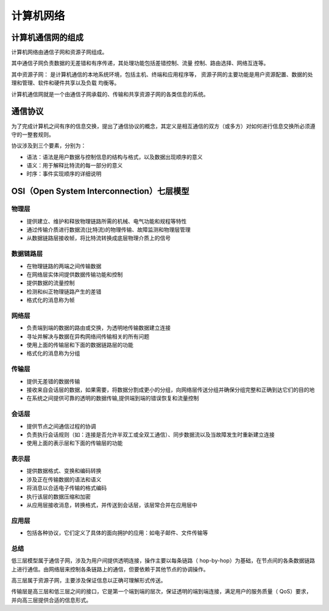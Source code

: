 计算机网络
========================================

计算机通信网的组成
----------------------------------------
计算机网络由通信子网和资源子网组成。

其中通信子网负责数据的无差错和有序传递，其处理功能包括差错控制、流量 控制、路由选择、网络互连等。

其中资源子网： 是计算机通信的本地系统环境，包括主机、终端和应用程序等， 资源子网的主要功能是用户资源配置、数据的处理和管理、软件和硬件共享以及负载 均衡等。

计算机通信网就是一个由通信子网承载的、传输和共享资源子网的各类信息的系统。

通信协议
----------------------------------------
为了完成计算机之间有序的信息交换，提出了通信协议的概念，其定义是相互通信的双方（或多方）对如何进行信息交换所必须遵守的一整套规则。

协议涉及到三个要素，分别为：

- 语法：语法是用户数据与控制信息的结构与格式，以及数据出现顺序的意义
- 语义：用于解释比特流的每一部分的意义
- 时序：事件实现顺序的详细说明

OSI（Open System Interconnection）七层模型
---------------------------------------------

物理层
~~~~~~~~~~~~~~~~~~~~~~~~~~~~~~~~~~~~~~~~
- 提供建立、维护和释放物理链路所需的机械、电气功能和规程等特性
- 通过传输介质进行数据流(比特流)的物理传输、故障监测和物理层管理
- 从数据链路层接收帧，将比特流转换成底层物理介质上的信号

数据链路层
~~~~~~~~~~~~~~~~~~~~~~~~~~~~~~~~~~~~~~~~
- 在物理链路的两端之间传输数据
- 在网络层实体间提供数据传输功能和控制
- 提供数据的流量控制
- 检测和纠正物理链路产生的差错
- 格式化的消息称为帧

网络层
~~~~~~~~~~~~~~~~~~~~~~~~~~~~~~~~~~~~~~~~
- 负责端到端的数据的路由或交换，为透明地传输数据建立连接
- 寻址并解决与数据在异构网络间传输相关的所有问题
- 使用上面的传输层和下面的数据链路层的功能
- 格式化的消息称为分组

传输层
~~~~~~~~~~~~~~~~~~~~~~~~~~~~~~~~~~~~~~~~
- 提供无差错的数据传输
- 接收来自会话层的数据，如果需要，将数据分割成更小的分组，向网络层传送分组并确保分组完整和正确到达它们的目的地
- 在系统之间提供可靠的透明的数据传输,提供端到端的错误恢复和流量控制

会话层
~~~~~~~~~~~~~~~~~~~~~~~~~~~~~~~~~~~~~~~~
- 提供节点之间通信过程的协调
- 负责执行会话规则（如：连接是否允许半双工或全双工通信）、同步数据流以及当故障发生时重新建立连接
- 使用上面的表示层和下面的传输层的功能

表示层
~~~~~~~~~~~~~~~~~~~~~~~~~~~~~~~~~~~~~~~~
- 提供数据格式、变换和编码转换
- 涉及正在传输数据的语法和语义
- 将消息以合适电子传输的格式编码
- 执行该层的数据压缩和加密
- 从应用层接收消息，转换格式，并传送到会话层，该层常合并在应用层中

应用层
~~~~~~~~~~~~~~~~~~~~~~~~~~~~~~~~~~~~~~~~
- 包括各种协议，它们定义了具体的面向拥护的应用：如电子邮件、文件传输等

总结
~~~~~~~~~~~~~~~~~~~~~~~~~~~~~~~~~~~~~~~~
低三层模型属于通信子网，涉及为用户间提供透明连接，操作主要以每条链路（ hop-by-hop）为基础，在节点间的各条数据链路上进行通信。由网络层来控制各条链路上的通信，但要依赖于其他节点的协调操作。

高三层属于资源子网，主要涉及保证信息以正确可理解形式传送。

传输层是高三层和低三层之间的接口，它是第一个端到端的层次，保证透明的端到端连接，满足用户的服务质量（ QoS）要求，并向高三层提供合适的信息形式。
